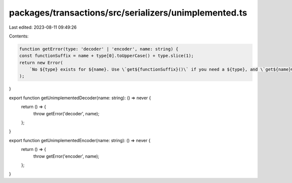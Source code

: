 packages/transactions/src/serializers/unimplemented.ts
======================================================

Last edited: 2023-08-11 09:49:26

Contents:

.. code-block:: ts

    function getError(type: 'decoder' | 'encoder', name: string) {
    const functionSuffix = name + type[0].toUpperCase() + type.slice(1);
    return new Error(
        `No ${type} exists for ${name}. Use \`get${functionSuffix}()\` if you need a ${type}, and \`get${name}Codec()\` if you need to both encode and decode ${name}`
    );
}

export function getUnimplementedDecoder(name: string): () => never {
    return () => {
        throw getError('decoder', name);
    };
}

export function getUnimplementedEncoder(name: string): () => never {
    return () => {
        throw getError('encoder', name);
    };
}


